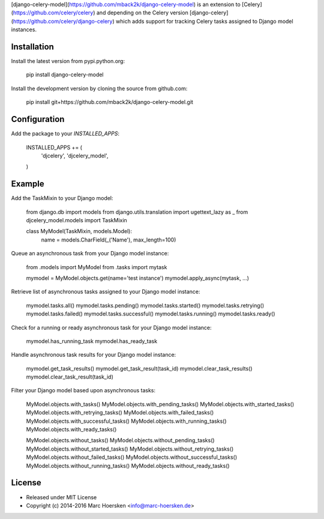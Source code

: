 [django-celery-model](https://github.com/mback2k/django-celery-model) is an
extension to [Celery](https://github.com/celery/celery) and depending on the
Celery version [django-celery](https://github.com/celery/django-celery)
which adds support for tracking Celery tasks assigned to Django model instances.

Installation
------------
Install the latest version from pypi.python.org:

    pip install django-celery-model

Install the development version by cloning the source from github.com:

    pip install git+https://github.com/mback2k/django-celery-model.git

Configuration
-------------
Add the package to your `INSTALLED_APPS`:

    INSTALLED_APPS += (
        'djcelery',
        'djcelery_model',
    )

Example
-------
Add the TaskMixin to your Django model:

    from django.db import models
    from django.utils.translation import ugettext_lazy as _
    from djcelery_model.models import TaskMixin

    class MyModel(TaskMixin, models.Model):
        name = models.CharField(_('Name'), max_length=100)

Queue an asynchronous task from your Django model instance:

    from .models import MyModel
    from .tasks import mytask

    mymodel = MyModel.objects.get(name='test instance')
    mymodel.apply_async(mytask, ...)

Retrieve list of asynchronous tasks assigned to your Django model instance:

    mymodel.tasks.all()
    mymodel.tasks.pending()
    mymodel.tasks.started()
    mymodel.tasks.retrying()
    mymodel.tasks.failed()
    mymodel.tasks.successful()
    mymodel.tasks.running()
    mymodel.tasks.ready()

Check for a running or ready asynchronous task for your Django model instance:

    mymodel.has_running_task
    mymodel.has_ready_task

Handle asynchronous task results for your Django model instance:

    mymodel.get_task_results()
    mymodel.get_task_result(task_id)
    mymodel.clear_task_results()
    mymodel.clear_task_result(task_id)

Filter your Django model based upon asynchronous tasks:

    MyModel.objects.with_tasks()
    MyModel.objects.with_pending_tasks()
    MyModel.objects.with_started_tasks()
    MyModel.objects.with_retrying_tasks()
    MyModel.objects.with_failed_tasks()
    MyModel.objects.with_successful_tasks()
    MyModel.objects.with_running_tasks()
    MyModel.objects.with_ready_tasks()

    MyModel.objects.without_tasks()
    MyModel.objects.without_pending_tasks()
    MyModel.objects.without_started_tasks()
    MyModel.objects.without_retrying_tasks()
    MyModel.objects.without_failed_tasks()
    MyModel.objects.without_successful_tasks()
    MyModel.objects.without_running_tasks()
    MyModel.objects.without_ready_tasks()

License
-------
* Released under MIT License
* Copyright (c) 2014-2016 Marc Hoersken <info@marc-hoersken.de>


